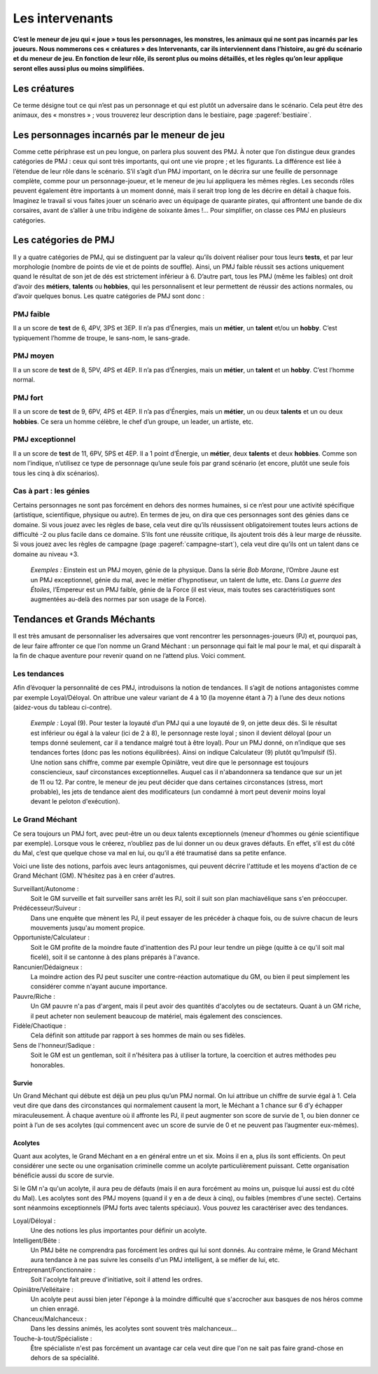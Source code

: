 
.. raw:: latex

    \clearpage
    \pagebreak

################
Les intervenants
################

.. class:: center 

 .. class:: red

  **C’est le meneur de jeu qui « joue » tous les personnages, les monstres, les
  animaux qui ne sont pas incarnés par les joueurs. Nous nommerons ces 
  « créatures » des Intervenants, car ils interviennent dans l’histoire, au gré
  du scénario et du meneur de jeu. En fonction de leur rôle, ils seront plus ou
  moins détaillés, et les règles qu’on leur applique seront elles aussi plus ou
  moins simplifiées.**

Les créatures
=============

Ce terme désigne tout ce qui n’est pas un personnage et qui est plutôt un
adversaire dans le scénario. Cela peut être des animaux, des « monstres » ;
vous trouverez leur description dans le bestiaire, page :pageref:`bestiaire`.

Les personnages incarnés par le meneur de jeu
=============================================

Comme cette périphrase est un peu longue, on parlera plus souvent des PMJ. À
noter que l’on distingue deux grandes catégories de PMJ : ceux qui sont très
importants, qui ont une vie propre ; et les figurants. La différence est liée à
l’étendue de leur rôle dans le scénario. S’il s’agit d’un PMJ important, on le
décrira sur une feuille de personnage complète, comme pour un
personnage-joueur, et le meneur de jeu lui appliquera les mêmes règles. Les
seconds rôles peuvent également être importants à un moment donné, mais il
serait trop long de les décrire en détail à chaque fois. Imaginez le travail si
vous faites jouer un scénario avec un équipage de quarante pirates, qui
affrontent une bande de dix corsaires, avant de s’allier à une tribu indigène
de soixante âmes !... Pour simplifier, on classe ces PMJ en plusieurs
catégories.

Les catégories de PMJ
=====================

Il y a quatre catégories de PMJ, qui se distinguent par la valeur qu’ils
doivent réaliser pour tous leurs **tests**, et par leur morphologie (nombre de
points de vie et de points de souffle). Ainsi, un PMJ faible réussit ses
actions uniquement quand le résultat de son jet de dés est strictement
inférieur à 6. D’autre part, tous les PMJ (même les faibles) ont droit d’avoir
des **métiers**, **talents** ou **hobbies**, qui les personnalisent et leur
permettent de réussir des actions normales, ou d’avoir quelques bonus. Les
quatre catégories de PMJ sont donc :

PMJ faible
----------

Il a un score de **test** de 6, 4PV, 3PS et 3EP. Il n’a pas d’Énergies, mais
un **métier**, un **talent** et/ou un **hobby**.  C’est typiquement l’homme de
troupe, le sans-nom, le sans-grade.

PMJ moyen
---------

Il a un score de **test** de 8, 5PV, 4PS et 4EP. Il n’a pas d’Énergies, mais
un **métier**, un **talent** et un **hobby**. C’est l’homme normal.

PMJ fort
--------

Il a un score de **test** de 9, 6PV, 4PS et 4EP. Il n’a pas d’Énergies, mais
un **métier**, un ou deux **talents** et un ou deux **hobbies**. Ce sera un
homme célèbre, le chef d’un groupe, un leader, un artiste, etc.

PMJ exceptionnel
----------------

Il a un score de **test** de 11, 6PV, 5PS et 4EP. Il a 1 point d’Énergie, un
**métier**, deux **talents** et deux **hobbies**.  Comme son nom l’indique,
n’utilisez ce type de personnage qu’une seule fois par grand scénario (et
encore, plutôt une seule fois tous les cinq à dix scénarios).

.. image:: images/tableau_pmj.pdf
    :width: 8cm
    :align: center

Cas à part : les génies
-----------------------

Certains personnages ne sont pas forcément en dehors des normes humaines, si ce
n’est pour une activité spécifique (artistique, scientifique, physique ou
autre). En termes de jeu, on dira que ces personnages sont des génies dans ce
domaine. Si vous jouez avec les règles de base, cela veut dire qu’ils
réussissent obligatoirement toutes leurs actions de difficulté -2 ou plus
facile dans ce domaine. S’ils font une réussite critique, ils ajoutent trois
dés à leur marge de réussite. Si vous jouez avec les règles de campagne (page
:pageref:`campagne-start`), cela veut dire qu’ils ont un talent dans ce domaine
au niveau +3.

  .. class:: darkred

    *Exemples :* Einstein est un PMJ moyen, génie de la physique. Dans la série
    *Bob Morane*, l’Ombre Jaune est un PMJ exceptionnel, génie du mal, avec le
    métier d’hypnotiseur, un talent de lutte, etc. Dans *La guerre des
    Étoiles*, l’Empereur est un PMJ faible, génie de la Force (il est vieux,
    mais toutes ses caractéristiques sont augmentées au-delà des normes par son
    usage de la Force).

Tendances et Grands Méchants
============================

Il est très amusant de personnaliser les adversaires que vont rencontrer les
personnages-joueurs (PJ) et, pourquoi pas, de leur faire affronter ce que l’on
nomme un Grand Méchant : un personnage qui fait le mal pour le mal, et qui
disparaît à la fin de chaque aventure pour revenir quand on ne l’attend plus.
Voici comment.

Les tendances
-------------

.. image:: images/tableau_tendances_pmj.pdf
    :width: 3cm
    :align: right

Afin d’évoquer la personnalité de ces PMJ, introduisons la notion de tendances.
Il s’agit de notions antagonistes comme par exemple Loyal/Déloyal. On attribue
une valeur variant de 4 à 10 (la moyenne étant à 7) à l’une des deux notions
(aidez-vous du tableau ci-contre).

  .. class:: darkred

    *Exemple :* Loyal (9). Pour tester la loyauté d’un PMJ qui a une loyauté de
    9, on jette deux dés. Si le résultat est inférieur ou égal à la valeur (ici
    de 2 à 8), le personnage reste loyal ; sinon il devient déloyal (pour un
    temps donné seulement, car il a tendance malgré tout à être loyal). Pour un
    PMJ donné, on n’indique que ses tendances fortes (donc pas les notions
    équilibrées). Ainsi on indique Calculateur (9) plutôt qu’Impulsif (5). Une
    notion sans chiffre, comme par exemple Opiniâtre, veut dire que le
    personnage est toujours consciencieux, sauf circonstances exceptionnelles.
    Auquel cas il n'abandonnera sa tendance que sur un jet de 11 ou 12. Par
    contre, le meneur de jeu peut décider que dans certaines circonstances
    (stress, mort probable), les jets de tendance aient des modificateurs (un
    condamné à mort peut devenir moins loyal devant le peloton d'exécution).

Le Grand Méchant
----------------

Ce sera toujours un PMJ fort, avec peut-être un ou deux talents exceptionnels
(meneur d’hommes ou génie scientifique par exemple). Lorsque vous le créerez,
n’oubliez pas de lui donner un ou deux graves défauts. En effet, s’il est du
côté du Mal, c’est que quelque chose va mal en lui, ou qu’il a été traumatisé
dans sa petite enfance.

Voici une liste des notions, parfois avec leurs antagonismes, qui peuvent
décrire l'attitude et les moyens d'action de ce Grand Méchant (GM). N'hésitez
pas à en créer d'autres.

Surveillant/Autonome :
    Soit le GM surveille et fait surveiller sans arrêt les PJ, soit il suit son
    plan machiavélique sans s'en préoccuper.
Prédécesseur/Suiveur :
    Dans une enquête que mènent les PJ, il peut essayer de les précéder à
    chaque fois, ou de suivre chacun de leurs mouvements jusqu'au moment
    propice.
Opportuniste/Calculateur :
    Soit le GM profite de la moindre faute d'inattention des PJ pour leur
    tendre un piège (quitte à ce qu'il soit mal ficelé), soit il se cantonne à
    des plans préparés à l'avance.
Rancunier/Dédaigneux :
    La moindre action des PJ peut susciter une contre-réaction automatique du
    GM, ou bien il peut simplement les considérer comme n'ayant aucune
    importance.
Pauvre/Riche :
    Un GM pauvre n'a pas d'argent, mais il peut avoir des quantités d'acolytes
    ou de sectateurs. Quant à un GM riche, il peut acheter non seulement
    beaucoup de matériel, mais également des consciences.
Fidèle/Chaotique :
    Cela définit son attitude par rapport à ses hommes de main ou ses fidèles.
Sens de l'honneur/Sadique :
    Soit le GM est un gentleman, soit il n'hésitera pas à utiliser la torture,
    la coercition et autres méthodes peu honorables.

Survie
^^^^^^

Un Grand Méchant qui débute est déjà un peu plus qu’un PMJ normal. On lui
attribue un chiffre de survie égal à 1. Cela veut dire que dans des
circonstances qui normalement causent la mort, le Méchant a 1 chance sur 6 d’y
échapper miraculeusement. À chaque aventure où il affronte les PJ, il peut
augmenter son score de survie de 1, ou bien donner ce point à l’un de ses
acolytes (qui commencent avec un score de survie de 0 et ne peuvent pas
l’augmenter eux-mêmes).

Acolytes
^^^^^^^^

Quant aux acolytes, le Grand Méchant en a en général entre un et six. Moins il
en a, plus ils sont efficients. On peut considérer une secte ou une
organisation criminelle comme un acolyte particulièrement puissant. Cette
organisation bénéficie aussi du score de survie.

Si le GM n'a qu'un acolyte, il aura peu de défauts (mais il en aura forcément
au moins un, puisque lui aussi est du côté du Mal). Les acolytes sont des PMJ
moyens (quand il y en a de deux à cinq), ou faibles (membres d'une secte).
Certains sont néanmoins exceptionnels (PMJ forts avec talents spéciaux). Vous
pouvez les caractériser avec des tendances.

Loyal/Déloyal :
    Une des notions les plus importantes pour définir un acolyte.
Intelligent/Bête :
    Un PMJ bête ne comprendra pas forcément les ordres qui lui sont donnés. Au
    contraire même, le Grand Méchant aura tendance à ne pas suivre les conseils
    d'un PMJ intelligent, à se méfier de lui, etc.
Entreprenant/Fonctionnaire :
    Soit l'acolyte fait preuve d'initiative, soit il attend les ordres.
Opiniâtre/Velléitaire :
    Un acolyte peut aussi bien jeter l'éponge à la moindre difficulté que
    s'accrocher aux basques de nos héros comme un chien enragé.
Chanceux/Malchanceux :
    Dans les dessins animés, les acolytes sont souvent très malchanceux...
Touche-à-tout/Spécialiste :
    Être spécialiste n'est pas forcément un avantage car cela veut dire que
    l'on ne sait pas faire grand-chose en dehors de sa spécialité.




